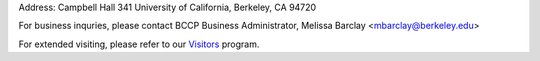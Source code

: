 .. title: Contact Us
.. slug: contact

.. container:: col-md-4

   Address: Campbell Hall 341 University of California, Berkeley, CA 94720

   For business inquries, please contact BCCP Business Administrator,
   Melissa Barclay <mbarclay@berkeley.edu>

   For extended visiting, please refer to our Visitors_ program. 

.. _Visitors: /visitors/

.. raw:: html

   <iframe src="https://www.google.com/maps/embed?pb=!1m14!1m8!1m3!1d1574.725871919613!2d-122.2569908!3d37.8731169!3m2!1i1024!2i768!4f13.1!3m3!1m2!1s0x80857c245f989543%3A0x1236c2e95f769aed!2sCampbell+Hall!5e0!3m2!1sen!2sus!4v1425424681671" width="600" height="450" frameborder="0" style="border:0"></iframe>
